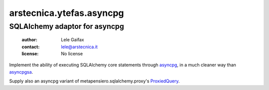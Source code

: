 .. -*- coding: utf-8 -*-
.. :Project:   arstecnica.ytefas.asyncpg -- SQLAlchemy adaptor for asyncpg
.. :Created:   Tue 20 Dec 2016 21:17:12 CET
.. :Author:    Lele Gaifax <lele@arstecnica.it>
.. :License:   No license
.. :Copyright: © 2016, 2017 Arstecnica s.r.l.
..

===========================
 arstecnica.ytefas.asyncpg
===========================

SQLAlchemy adaptor for asyncpg
==============================

 :author: Lele Gaifax
 :contact: lele@arstecnica.it
 :license: No license

Implement the ability of executing SQLAlchemy core statements through
asyncpg__, in a much cleaner way than asyncpgsa__.

Supply also an asyncpg variant of metapensiero.sqlalchemy.proxy's
ProxiedQuery__.

__ https://github.com/MagicStack/asyncpg
__ https://github.com/CanopyTax/asyncpgsa
__ http://metapensierosqlalchemyproxy.readthedocs.io/en/latest/core.html#metapensiero.sqlalchemy.proxy.core.ProxiedQuery
